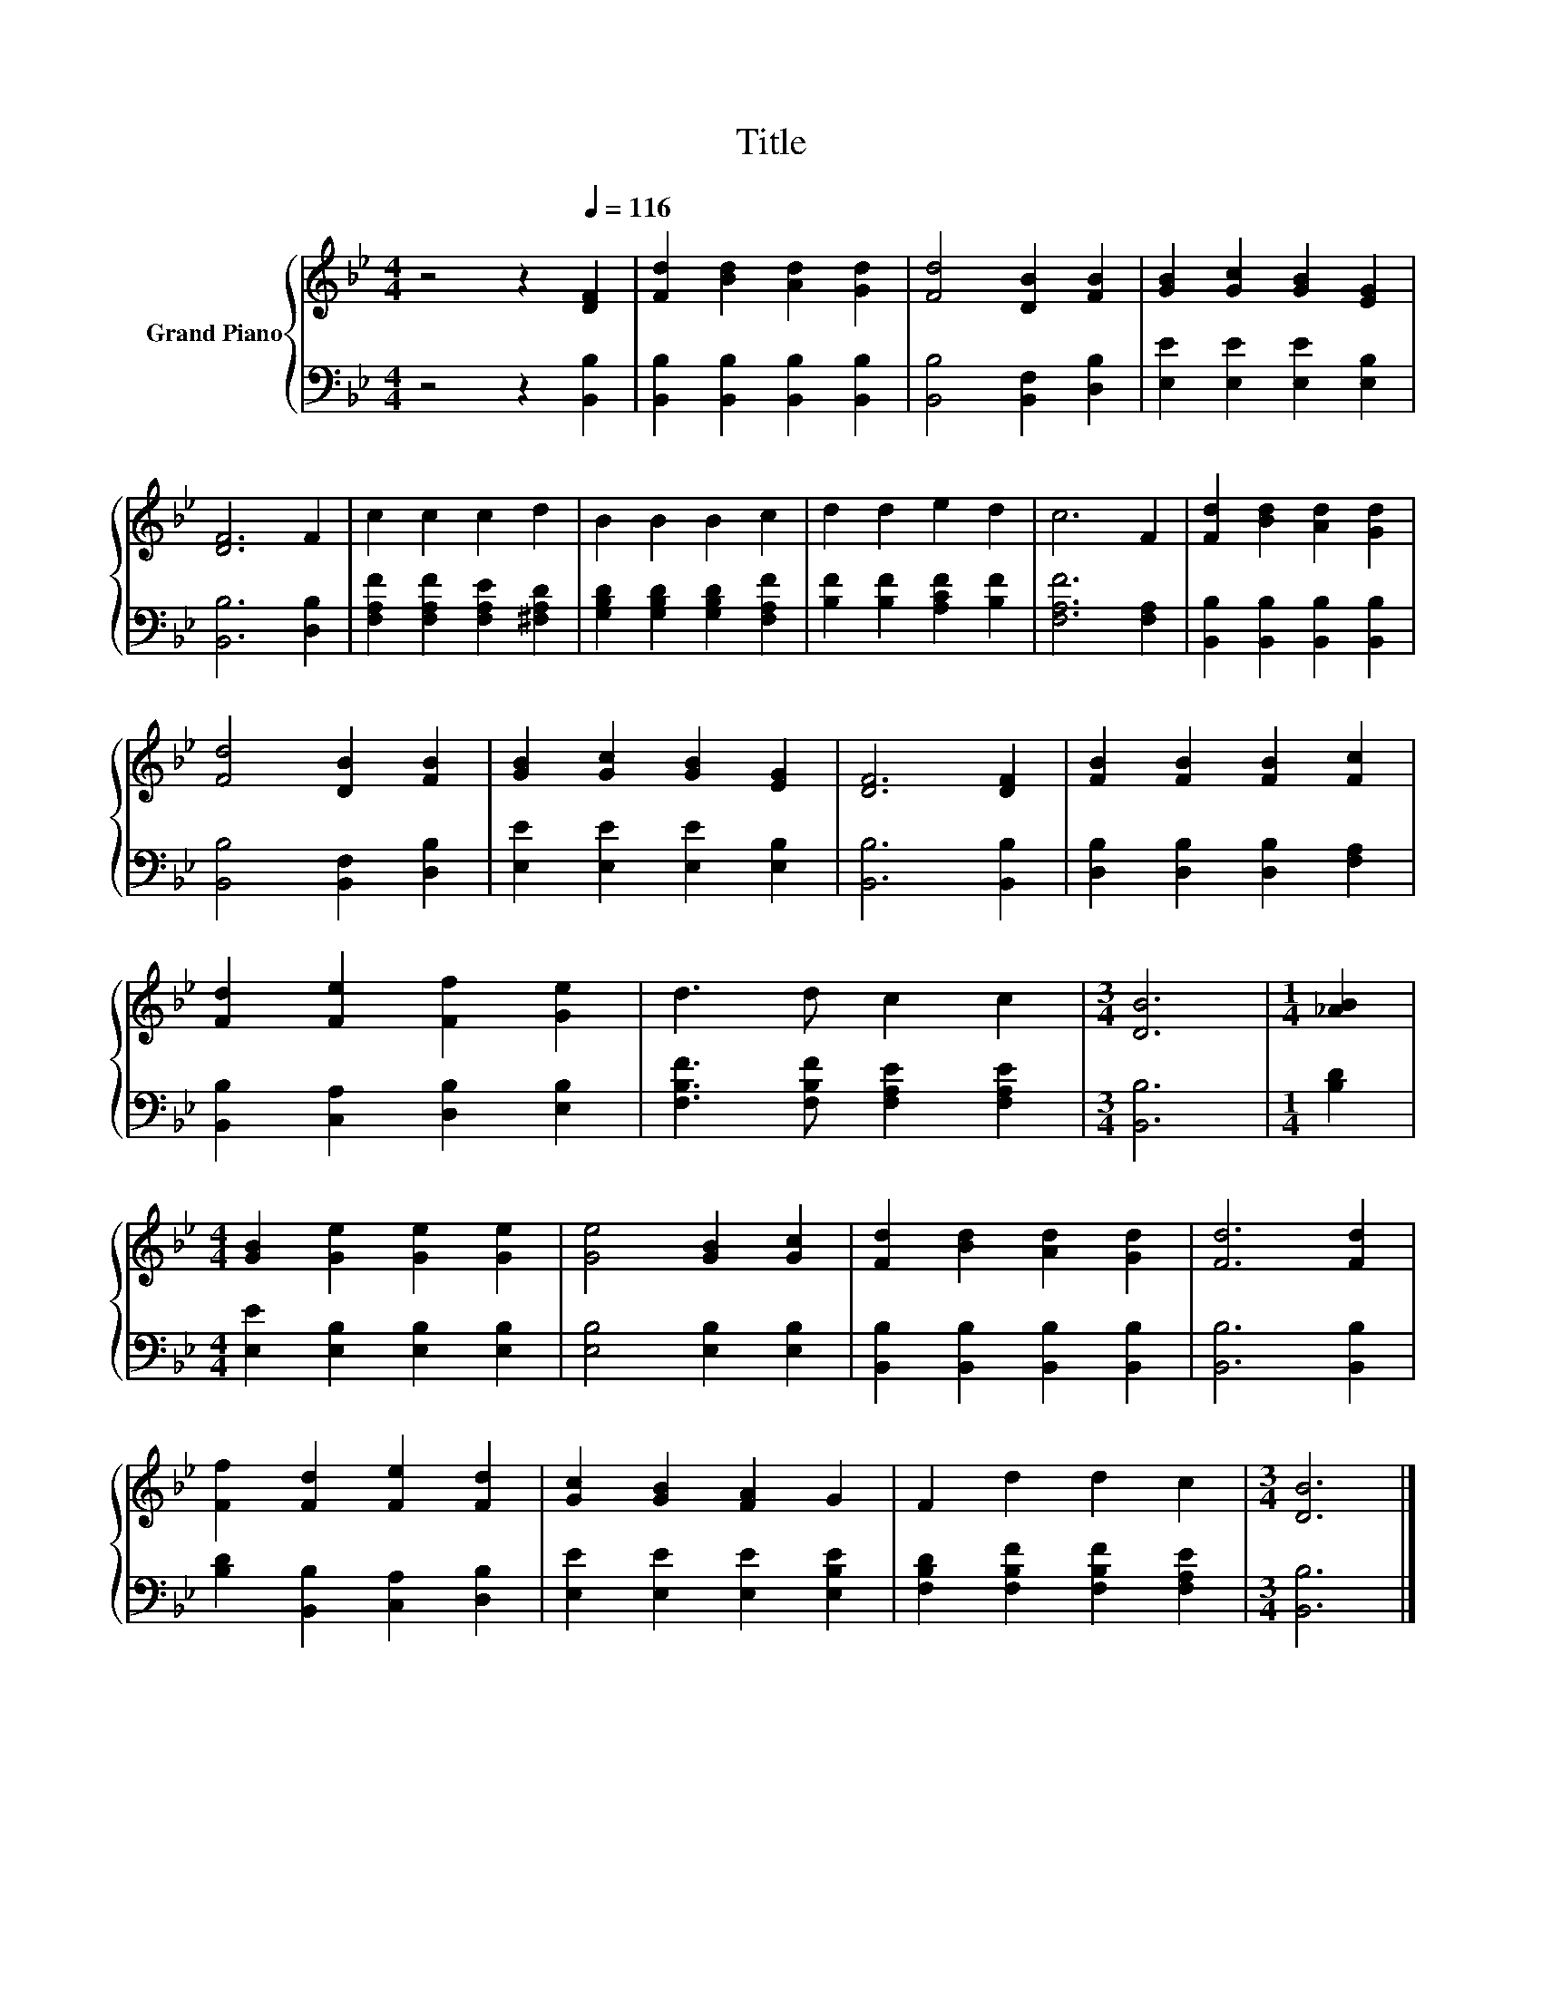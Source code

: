 X:1
T:Title
%%score { 1 | 2 }
L:1/8
M:4/4
K:Bb
V:1 treble nm="Grand Piano"
V:2 bass 
V:1
 z4 z2[Q:1/4=116] [DF]2 | [Fd]2 [Bd]2 [Ad]2 [Gd]2 | [Fd]4 [DB]2 [FB]2 | [GB]2 [Gc]2 [GB]2 [EG]2 | %4
 [DF]6 F2 | c2 c2 c2 d2 | B2 B2 B2 c2 | d2 d2 e2 d2 | c6 F2 | [Fd]2 [Bd]2 [Ad]2 [Gd]2 | %10
 [Fd]4 [DB]2 [FB]2 | [GB]2 [Gc]2 [GB]2 [EG]2 | [DF]6 [DF]2 | [FB]2 [FB]2 [FB]2 [Fc]2 | %14
 [Fd]2 [Fe]2 [Ff]2 [Ge]2 | d3 d c2 c2 |[M:3/4] [DB]6 |[M:1/4] [_AB]2 | %18
[M:4/4] [GB]2 [Ge]2 [Ge]2 [Ge]2 | [Ge]4 [GB]2 [Gc]2 | [Fd]2 [Bd]2 [Ad]2 [Gd]2 | [Fd]6 [Fd]2 | %22
 [Ff]2 [Fd]2 [Fe]2 [Fd]2 | [Gc]2 [GB]2 [FA]2 G2 | F2 d2 d2 c2 |[M:3/4] [DB]6 |] %26
V:2
 z4 z2 [B,,B,]2 | [B,,B,]2 [B,,B,]2 [B,,B,]2 [B,,B,]2 | [B,,B,]4 [B,,F,]2 [D,B,]2 | %3
 [E,E]2 [E,E]2 [E,E]2 [E,B,]2 | [B,,B,]6 [D,B,]2 | [F,A,F]2 [F,A,F]2 [F,A,E]2 [^F,A,D]2 | %6
 [G,B,D]2 [G,B,D]2 [G,B,D]2 [F,A,F]2 | [B,F]2 [B,F]2 [A,CF]2 [B,F]2 | [F,A,F]6 [F,A,]2 | %9
 [B,,B,]2 [B,,B,]2 [B,,B,]2 [B,,B,]2 | [B,,B,]4 [B,,F,]2 [D,B,]2 | [E,E]2 [E,E]2 [E,E]2 [E,B,]2 | %12
 [B,,B,]6 [B,,B,]2 | [D,B,]2 [D,B,]2 [D,B,]2 [F,A,]2 | [B,,B,]2 [C,A,]2 [D,B,]2 [E,B,]2 | %15
 [F,B,F]3 [F,B,F] [F,A,E]2 [F,A,E]2 |[M:3/4] [B,,B,]6 |[M:1/4] [B,D]2 | %18
[M:4/4] [E,E]2 [E,B,]2 [E,B,]2 [E,B,]2 | [E,B,]4 [E,B,]2 [E,B,]2 | %20
 [B,,B,]2 [B,,B,]2 [B,,B,]2 [B,,B,]2 | [B,,B,]6 [B,,B,]2 | [B,D]2 [B,,B,]2 [C,A,]2 [D,B,]2 | %23
 [E,E]2 [E,E]2 [E,E]2 [E,B,E]2 | [F,B,D]2 [F,B,F]2 [F,B,F]2 [F,A,E]2 |[M:3/4] [B,,B,]6 |] %26

